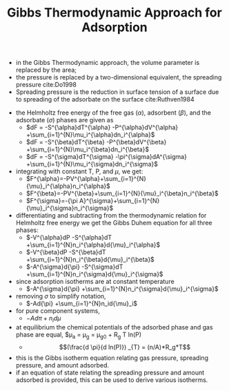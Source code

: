 #+TITLE: Gibbs Thermodynamic Approach for Adsorption

- in the Gibbs Thermodynamic approach, the volume parameter is replaced by the area; 
- the pressure is replaced by a two-dimensional equivalent, the spreading pressure cite:Do1998
- Spreading pressure is the reduction in surface tension of a surface due to spreading of the adsorbate on the surface cite:Ruthven1984

#+ATTR_ORG: : width 300
[[./gibbsapproachadsorption.png]]

- the Helmholtz free energy of the free gas ($\alpha$), adsorbent ($\beta$), and the adsorbate ($\sigma$) phases are given as
  - $dF = -S^{\alpha}dT^{\alpha} -P^{\alpha}dV^{\alpha} +\sum_{i=1}^{N}\mu_i^{\alpha}dn_i^{\alpha}$
  - $dF = -S^{\beta}dT^{\beta} -P^{\beta}dV^{\beta} +\sum_{i=1}^{N}\mu_i^{\beta}dn_i^{\beta}$
  - $dF = -S^{\sigma}dT^{\sigma} -\pi^{\sigma}dA^{\sigma} +\sum_{i=1}^{N}\mu_i^{\sigma}dn_i^{\sigma}$
- integrating with constant T, P, and $\mu$, we get:
  - $F^{\alpha}=-PV^{\alpha}+\sum_{i=1}^{N}{\mu}_i^{\alpha}n_i^{\alpha}$
  - $F^{\beta}=-PV^{\beta}+\sum_{i=1}^{N}{\mu}_i^{\beta}n_i^{\beta}$
  - $F^{\sigma}=-{\pi A}^{\sigma}+\sum_{i=1}^{N}{\mu}_i^{\sigma}n_i^{\sigma}$
- differentiating and subtracting from the thermodynamic relation for Helmholtz free energy we get the Gibbs Duhem equation for all three phases:
  - $-V^{\alpha}dP -S^{\alpha}dT +\sum_{i=1}^{N}n_i^{\alpha}d{\mu}_i^{\alpha}$
  - $-V^{\beta}dP -S^{\beta}dT +\sum_{i=1}^{N}n_i^{\beta}d{\mu}_i^{\beta}$
  - $-A^{\sigma}d{\pi} -S^{\sigma}dT +\sum_{i=1}^{N}n_i^{\sigma}d{\mu}_i^{\sigma}$
- since adsorption isotherms are at constant temperature
  - $-A^{\sigma}d{\pi} +\sum_{i=1}^{N}n_i^{\sigma}d{\mu}_i^{\sigma}$
- removing $\sigma$ to simplify notation,
  - $-Ad{\pi} +\sum_{i=1}^{N}n_id{\mu}_i$
- for pure component systems,
  - $-Ad{\pi} +n_id{\mu}$
- at equilibrium the chemical potentials of the adsorbed phase and gas phase are equal, $\mu_a = \mu_g = \mu_{g0} + R_g T ln(P)
  - $$(\frac{d \pi}{d ln(P)}) _{T} = (n/A)*R_g*T$$
- this is the Gibbs isotherm equation relating gas pressure, spreading pressure, and amount adsorbed.
- if an equation of state relating the spreading pressure and amount adsorbed is provided, this can be used to derive various isotherms. 
